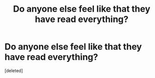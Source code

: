#+TITLE: Do anyone else feel like that they have read everything?

* Do anyone else feel like that they have read everything?
:PROPERTIES:
:Score: 1
:DateUnix: 1580960000.0
:DateShort: 2020-Feb-06
:FlairText: Discussion
:END:
[deleted]

